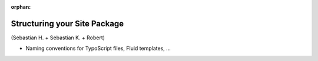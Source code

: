:orphan:

.. Comment

   'orphan' is `file-wide-metadata`_ telling Sphinx, that it should
   not warn that the page is not included in any toctree. Must be at the
   top of this reST code.
   
   _file-wide-metadata: http://sphinx-doc.org/markup/misc.html#file-wide-metadatapage
   
   End of comment.

=============================
Structuring your Site Package
=============================

(Sebastian H. + Sebastian K. + Robert)

* Naming conventions for TypoScript files, Fluid templates, ...
